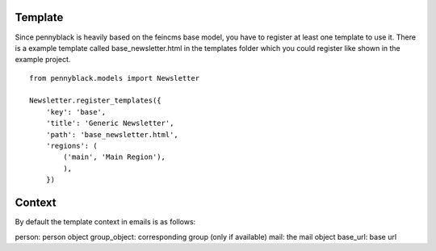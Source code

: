 Template
========

Since pennyblack is heavily based on the feincms base model, you have to
register at least one template to use it. There is a example template called
base_newsletter.html in the templates folder which you could register like
shown in the example project.

::

    from pennyblack.models import Newsletter
    
    Newsletter.register_templates({
        'key': 'base',
        'title': 'Generic Newsletter',
        'path': 'base_newsletter.html',
        'regions': (
            ('main', 'Main Region'),
            ),
        })
        
Context
=======

By default the template context in emails is as follows:

person: person object
group_object: corresponding group (only if available)
mail: the mail object
base_url: base url

